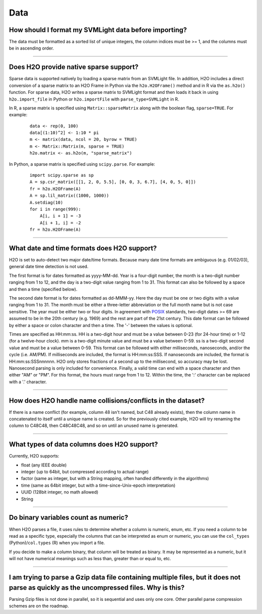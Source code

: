 Data
----

How should I format my SVMLight data before importing?
~~~~~~~~~~~~~~~~~~~~~~~~~~~~~~~~~~~~~~~~~~~~~~~~~~~~~~

The data must be formatted as a sorted list of unique integers, the column indices must be >= 1, and the columns must be in ascending order.

--------------

Does H2O provide native sparse support?
~~~~~~~~~~~~~~~~~~~~~~~~~~~~~~~~~~~~~~~

Sparse data is supported natively by loading a sparse matrix from an SVMLight file. In addition, H2O includes a direct conversion of a sparse matrix to an H2O Frame in Python via the ``h2o.H2OFrame()`` method and in R via the ``as.h2o()`` function. For sparse data, H2O writes a sparse matrix to SVMLight format and then loads it back in using ``h2o.import_file`` in Python or ``h2o.importFile`` with ``parse_type=SVMLight`` in R.

In R, a sparse matrix is specified using ``Matrix::sparseMatrix`` along with the boolean flag, ``sparse=TRUE``. For example:

  ::

    data <- rep(0, 100)
    data[(1:10)^2] <- 1:10 * pi
    m <- matrix(data, ncol = 20, byrow = TRUE)
    m <- Matrix::Matrix(m, sparse = TRUE)
    h2o.matrix <- as.h2o(m, "sparse_matrix")

In Python, a sparse matrix is specified using ``scipy.parse``. For example:

  ::

    import scipy.sparse as sp
    A = sp.csr_matrix([[1, 2, 0, 5.5], [0, 0, 3, 6.7], [4, 0, 5, 0]])
    fr = h2o.H2OFrame(A)
    A = sp.lil_matrix((1000, 1000))
    A.setdiag(10)
    for i in range(999):
        A[i, i + 1] = -3
        A[i + 1, i] = -2
    fr = h2o.H2OFrame(A)

--------------

What date and time formats does H2O support?
~~~~~~~~~~~~~~~~~~~~~~~~~~~~~~~~~~~~~~~~~~~~

H2O is set to auto-detect two major date/time formats. Because many date
time formats are ambiguous (e.g. 01/02/03), general date time detection
is not used.

The first format is for dates formatted as yyyy-MM-dd. Year is a
four-digit number, the month is a two-digit number ranging from 1 to 12,
and the day is a two-digit value ranging from 1 to 31. This format can
also be followed by a space and then a time (specified below).

The second date format is for dates formatted as dd-MMM-yy. Here the day
must be one or two digits with a value ranging from 1 to 31. The month
must be either a three-letter abbreviation or the full month name but is
not case sensitive. The year must be either two or four digits. In
agreement with `POSIX <https://en.wikipedia.org/wiki/POSIX>`__
standards, two-digit dates >= 69 are assumed to be in the 20th century
(e.g. 1969) and the rest are part of the 21st century. This date format
can be followed by either a space or colon character and then a time.
The '-' between the values is optional.

Times are specified as HH:mm:ss. HH is a two-digit hour and must be a
value between 0-23 (for 24-hour time) or 1-12 (for a twelve-hour clock).
mm is a two-digit minute value and must be a value between 0-59. ss is a
two-digit second value and must be a value between 0-59. This format can
be followed with either milliseconds, nanoseconds, and/or the cycle
(i.e. AM/PM). If milliseconds are included, the format is HH:mm:ss:SSS.
If nanoseconds are included, the format is HH:mm:ss:SSSnnnnnn. H2O only
stores fractions of a second up to the millisecond, so accuracy may be
lost. Nanosecond parsing is only included for convenience. Finally, a
valid time can end with a space character and then either "AM" or "PM".
For this format, the hours must range from 1 to 12. Within the time, the
':' character can be replaced with a '.' character.

--------------

How does H2O handle name collisions/conflicts in the dataset?
~~~~~~~~~~~~~~~~~~~~~~~~~~~~~~~~~~~~~~~~~~~~~~~~~~~~~~~~~~~~~

If there is a name conflict (for example, column 48 isn't named, but C48
already exists), then the column name in concatenated to itself until a
unique name is created. So for the previously cited example, H2O will
try renaming the column to C48C48, then C48C48C48, and so on until an
unused name is generated.

--------------

What types of data columns does H2O support?
~~~~~~~~~~~~~~~~~~~~~~~~~~~~~~~~~~~~~~~~~~~~

Currently, H2O supports:

-  float (any IEEE double)
-  integer (up to 64bit, but compressed according to actual range)
-  factor (same as integer, but with a String mapping, often handled
   differently in the algorithms)
-  time (same as 64bit integer, but with a time-since-Unix-epoch
   interpretation)
-  UUID (128bit integer, no math allowed)
-  String

--------------

Do binary variables count as numeric?
~~~~~~~~~~~~~~~~~~~~~~~~~~~~~~~~~~~~~

When H2O parses a file, it uses rules to determine whether a column is numeric, enum, etc. If you need a column to be read as a specific type, especially the columns that can be interpreted as enum or numeric, you can use the ``col_types`` (Python)/``col.types`` (R) when you import a file.

If you decide to make a column binary, that column will be treated as binary. It may be represented as a numeric, but it will not have numerical meanings such as less than, greater than or equal to, etc.

--------------

I am trying to parse a Gzip data file containing multiple files, but it does not parse as quickly as the uncompressed files. Why is this?
~~~~~~~~~~~~~~~~~~~~~~~~~~~~~~~~~~~~~~~~~~~~~~~~~~~~~~~~~~~~~~~~~~~~~~~~~~~~~~~~~~~~~~~~~~~~~~~~~~~~~~~~~~~~~~~~~~~~~~~~~~~~~~~~~~~~~~~~~~

Parsing Gzip files is not done in parallel, so it is sequential and uses
only one core. Other parallel parse compression schemes are on the
roadmap.

